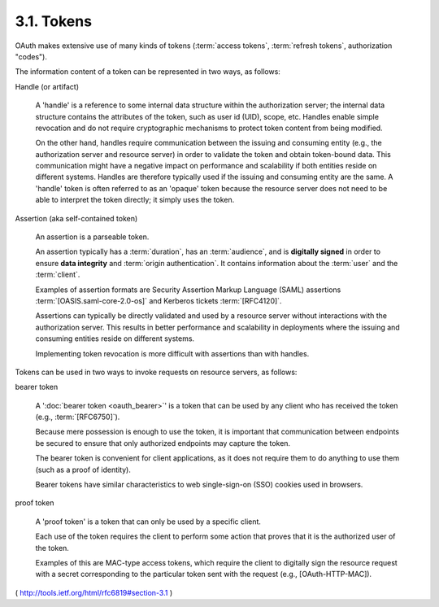 .. _oauth_threat.tokens:

3.1.  Tokens
------------------------------------------------------------

OAuth makes extensive use of many kinds of tokens 
(:term:`access tokens`,
:term:`refresh tokens`, authorization "codes").  

The information content of a token can be represented in two ways, 
as follows:

Handle (or artifact)  

      A 'handle' is a reference to some internal data
      structure within the authorization server; the internal data
      structure contains the attributes of the token, such as user id
      (UID), scope, etc.  Handles enable simple revocation and do not
      require cryptographic mechanisms to protect token content from
      being modified.  

      On the other hand, handles require communication
      between the issuing and consuming entity (e.g., the authorization
      server and resource server) in order to validate the token and
      obtain token-bound data.  This communication might have a negative
      impact on performance and scalability if both entities reside on
      different systems.  Handles are therefore typically used if the
      issuing and consuming entity are the same.  A 'handle' token is
      often referred to as an 'opaque' token because the resource server
      does not need to be able to interpret the token directly; it
      simply uses the token.

Assertion (aka self-contained token)  

      An assertion is a parseable token.  

      An assertion typically has a :term:`duration`, has an :term:`audience`,
      and is **digitally signed** in order to ensure **data integrity** and
      :term:`origin authentication`.  
      It contains information about the :term:`user` and the :term:`client`.  

      Examples of assertion formats are Security Assertion Markup Language (SAML) assertions 
      :term:`[OASIS.saml-core-2.0-os]` and Kerberos tickets :term:`[RFC4120]`.  

      Assertions can typically be directly
      validated and used by a resource server without interactions with
      the authorization server.  
      This results in better performance and
      scalability in deployments where the issuing and consuming
      entities reside on different systems.  

      Implementing token revocation is more difficult with assertions than with handles.

Tokens can be used in two ways to invoke requests 
on resource servers, as follows:

bearer token  

      A ':doc:`bearer token <oauth_bearer>`' is a token that can be used 
      by any client who has received the token 
      (e.g., :term:`[RFC6750]`).  

      Because mere possession is enough to use the token, 
      it is important that
      communication between endpoints be secured to ensure that only
      authorized endpoints may capture the token.  

      The bearer token is
      convenient for client applications, as it does not require them to
      do anything to use them (such as a proof of identity).  

      Bearer tokens have similar characteristics to web single-sign-on (SSO)
      cookies used in browsers.

proof token  

      A 'proof token' is a token that can only be used by a specific client.  

      Each use of the token requires the client to
      perform some action that proves that it is the authorized user of
      the token.  

      Examples of this are MAC-type access tokens, which
      require the client to digitally sign the resource request with a
      secret corresponding to the particular token sent with the request
      (e.g., [OAuth-HTTP-MAC]).

( http://tools.ietf.org/html/rfc6819#section-3.1 )
